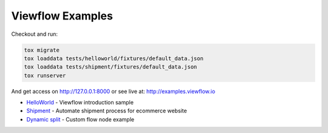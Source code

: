 =================
Viewflow Examples
=================

Checkout and run:

.. code-block:: shell

    tox migrate
    tox loaddata tests/helloworld/fixtures/default_data.json
    tox loaddata tests/shipment/fixtures/default_data.json
    tox runserver

And get access on http://127.0.0.1:8000 or see live at: http://examples.viewflow.io


* HelloWorld_  - Viewflow introduction sample
* Shipment_ - Automate shipment process for ecommerce website
* `Dynamic split`_ -  Custom flow node example

.. _HelloWorld: helloworld/
.. _Shipment: shipment/
.. _`Dynamic split`: customnode/
